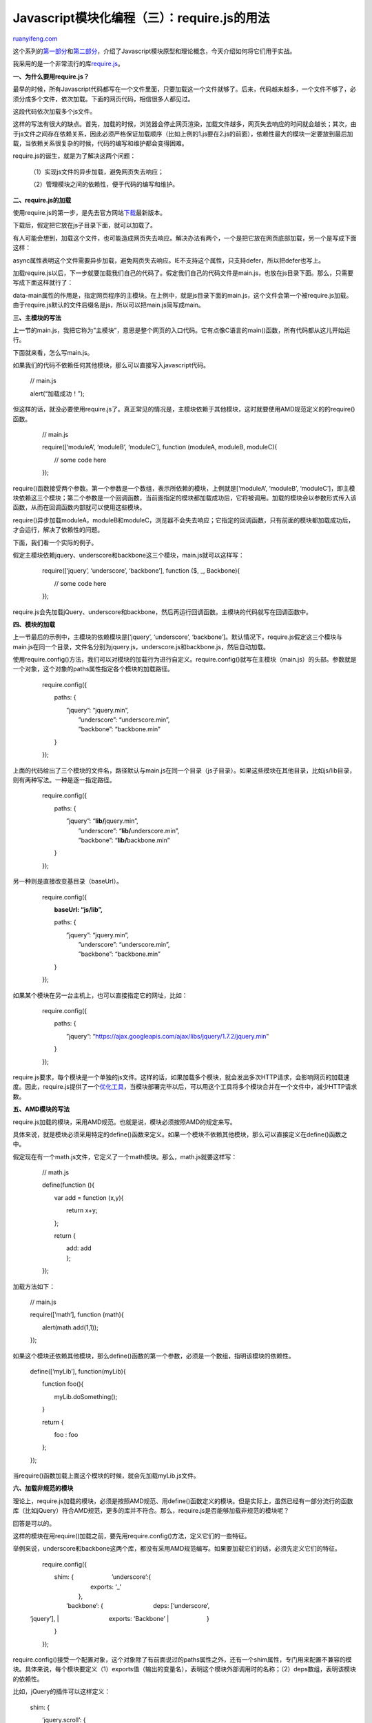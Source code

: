 .. _201211_require_js:

Javascript模块化编程（三）：require.js的用法
===============================================================

`ruanyifeng.com <http://www.ruanyifeng.com/blog/2012/11/require_js.html>`__

这个系列的\ `第一部分 <http://www.ruanyifeng.com/blog/2012/10/javascript_module.html>`__\ 和\ `第二部分 <http://www.ruanyifeng.com/blog/2012/10/asynchronous_module_definition.html>`__\ ，介绍了Javascript模块原型和理论概念，今天介绍如何将它们用于实战。

我采用的是一个非常流行的库\ `require.js <http://requirejs.org/>`__\ 。

**一、为什么要用require.js？**

最早的时候，所有Javascript代码都写在一个文件里面，只要加载这一个文件就够了。后来，代码越来越多，一个文件不够了，必须分成多个文件，依次加载。下面的网页代码，相信很多人都见过。

    　　
    　　
    　　
    　　
     　　
     　　

这段代码依次加载多个js文件。

这样的写法有很大的缺点。首先，加载的时候，浏览器会停止网页渲染，加载文件越多，网页失去响应的时间就会越长；其次，由于js文件之间存在依赖关系，因此必须严格保证加载顺序（比如上例的1.js要在2.js的前面），依赖性最大的模块一定要放到最后加载，当依赖关系很复杂的时候，代码的编写和维护都会变得困难。

require.js的诞生，就是为了解决这两个问题：

    　　

    　　（1）实现js文件的异步加载，避免网页失去响应；

    　　（2）管理模块之间的依赖性，便于代码的编写和维护。

**二、require.js的加载**

使用require.js的第一步，是先去官方网站\ `下载 <http://requirejs.org/docs/download.html>`__\ 最新版本。

下载后，假定把它放在js子目录下面，就可以加载了。

    　　

有人可能会想到，加载这个文件，也可能造成网页失去响应。解决办法有两个，一个是把它放在网页底部加载，另一个是写成下面这样：

    　　

async属性表明这个文件需要异步加载，避免网页失去响应。IE不支持这个属性，只支持defer，所以把defer也写上。

加载require.js以后，下一步就要加载我们自己的代码了。假定我们自己的代码文件是main.js，也放在js目录下面。那么，只需要写成下面这样就行了：

    　　

data-main属性的作用是，指定网页程序的主模块。在上例中，就是js目录下面的main.js，这个文件会第一个被require.js加载。由于require.js默认的文件后缀名是js，所以可以把main.js简写成main。

**三、主模块的写法**

上一节的main.js，我把它称为”主模块”，意思是整个网页的入口代码。它有点像C语言的main()函数，所有代码都从这儿开始运行。

下面就来看，怎么写main.js。

如果我们的代码不依赖任何其他模块，那么可以直接写入javascript代码。

    　　// main.js

    　　alert(“加载成功！”);

但这样的话，就没必要使用require.js了。真正常见的情况是，主模块依赖于其他模块，这时就要使用AMD规范定义的的require()函数。

    　　// main.js

    　　require([‘moduleA’, ‘moduleB’, ‘moduleC’], function (moduleA,
    moduleB, moduleC){

    　　　　// some code here

    　　});

require()函数接受两个参数。第一个参数是一个数组，表示所依赖的模块，上例就是[‘moduleA’,
‘moduleB’,
‘moduleC’]，即主模块依赖这三个模块；第二个参数是一个回调函数，当前面指定的模块都加载成功后，它将被调用。加载的模块会以参数形式传入该函数，从而在回调函数内部就可以使用这些模块。

require()异步加载moduleA，moduleB和moduleC，浏览器不会失去响应；它指定的回调函数，只有前面的模块都加载成功后，才会运行，解决了依赖性的问题。

下面，我们看一个实际的例子。

假定主模块依赖jquery、underscore和backbone这三个模块，main.js就可以这样写：

    　　require([‘jquery’, ‘underscore’, ‘backbone’], function ($, \_,
    Backbone){

    　　　　// some code here

    　　});

require.js会先加载jQuery、underscore和backbone，然后再运行回调函数。主模块的代码就写在回调函数中。

**四、模块的加载**

上一节最后的示例中，主模块的依赖模块是[‘jquery’, ‘underscore’,
‘backbone’]。默认情况下，require.js假定这三个模块与main.js在同一个目录，文件名分别为jquery.js，underscore.js和backbone.js，然后自动加载。

使用require.config()方法，我们可以对模块的加载行为进行自定义。require.config()就写在主模块（main.js）的头部。参数就是一个对象，这个对象的paths属性指定各个模块的加载路径。

    　　require.config({

    　　　　paths: {

    | 　　　　　　”jquery”: “jquery.min”,
    |  　　　　　　”underscore”: “underscore.min”,
    |  　　　　　　”backbone”: “backbone.min”

    　　　　}

    　　});

上面的代码给出了三个模块的文件名，路径默认与main.js在同一个目录（js子目录）。如果这些模块在其他目录，比如js/lib目录，则有两种写法。一种是逐一指定路径。

    　　require.config({

    　　　　paths: {

    | 　　　　　　”jquery”: “\ **lib/**\ jquery.min”,
    |  　　　　　　”underscore”: “\ **lib/**\ underscore.min”,
    |  　　　　　　”backbone”: “\ **lib/**\ backbone.min”

    　　　　}

    　　});

另一种则是直接改变基目录（baseUrl）。

    　　require.config({

    　　　　**baseUrl: “js/lib”,**

    　　　　paths: {

    | 　　　　　　”jquery”: “jquery.min”,
    |  　　　　　　”underscore”: “underscore.min”,
    |  　　　　　　”backbone”: “backbone.min”

    　　　　}

    　　});

如果某个模块在另一台主机上，也可以直接指定它的网址，比如：

    　　require.config({

    　　　　paths: {

    　　　　　　”jquery”:
    “https://ajax.googleapis.com/ajax/libs/jquery/1.7.2/jquery.min”

    　　　　}

    　　});

require.js要求，每个模块是一个单独的js文件。这样的话，如果加载多个模块，就会发出多次HTTP请求，会影响网页的加载速度。因此，require.js提供了一个\ `优化工具 <http://requirejs.org/docs/optimization.html>`__\ ，当模块部署完毕以后，可以用这个工具将多个模块合并在一个文件中，减少HTTP请求数。

**五、AMD模块的写法**

require.js加载的模块，采用AMD规范。也就是说，模块必须按照AMD的规定来写。

具体来说，就是模块必须采用特定的define()函数来定义。如果一个模块不依赖其他模块，那么可以直接定义在define()函数之中。

假定现在有一个math.js文件，它定义了一个math模块。那么，math.js就要这样写：

    　　// math.js

    　　define(function (){

    　　　　var add = function (x,y){

    　　　　　　return x+y;

    　　　　};

    　　　　return {

    | 　　　　　　add: add
    |  　　　　};

    　　});

加载方法如下：

    　　// main.js

    　　require([‘math’], function (math){

    　　　　alert(math.add(1,1));

    　　});

如果这个模块还依赖其他模块，那么define()函数的第一个参数，必须是一个数组，指明该模块的依赖性。

    　　define([‘myLib’], function(myLib){

    　　　　function foo(){

    　　　　　　myLib.doSomething();

    　　　　}

    　　　　return {

    　　　　　　foo : foo

    　　　　};

    　　});

当require()函数加载上面这个模块的时候，就会先加载myLib.js文件。

**六、加载非规范的模块**

理论上，require.js加载的模块，必须是按照AMD规范、用define()函数定义的模块。但是实际上，虽然已经有一部分流行的函数库（比如jQuery）符合AMD规范，更多的库并不符合。那么，require.js是否能够加载非规范的模块呢？

回答是可以的。

这样的模块在用require()加载之前，要先用require.config()方法，定义它们的一些特征。

举例来说，underscore和backbone这两个库，都没有采用AMD规范编写。如果要加载它们的话，必须先定义它们的特征。

    　　require.config({

    | 　　　　shim: { 　　　　　　’underscore’:{
    |  　　　　　　　　exports: ‘\_’
    |  　　　　　　},

    | 　　　　　　’backbone’: { 　　　　　　　　deps: [‘underscore’,
    ‘jquery’],
    |  　　　　　　　　exports: ‘Backbone’
    |  　　　　　　}

    　　　　}

    　　});

require.config()接受一个配置对象，这个对象除了有前面说过的paths属性之外，还有一个shim属性，专门用来配置不兼容的模块。具体来说，每个模块要定义（1）exports值（输出的变量名），表明这个模块外部调用时的名称；（2）deps数组，表明该模块的依赖性。

比如，jQuery的插件可以这样定义：

    　　shim: {

    　　　　’jquery.scroll’: {

    　　　　　　deps: [‘jquery’],

    　　　　　　exports: ‘jQuery.fn.scroll’

    　　　　}

    　　}

**七、require.js插件**

require.js还提供一系列\ `插件 <https://github.com/jrburke/requirejs/wiki/Plugins>`__\ ，实现一些特定的功能。

domready插件，可以让回调函数在页面DOM结构加载完成后再运行。

    　　require([‘domready!’], function (doc){

    　　　　// called once the DOM is ready

    　　});

text和image插件，则是允许require.js加载文本和图片文件。

    　　define([

    　　　　’text!review.txt’,

    　　　　’image!cat.jpg’

    | 　　　　],
    |  　　　　function(review,cat){

    　　　　　　console.log(review);

    　　　　　　document.body.appendChild(cat);

    　　　　}

    　　);

类似的插件还有json和mdown，用于加载json文件和markdown文件。

（完）

.. note::
    原文地址: http://www.ruanyifeng.com/blog/2012/11/require_js.html 
    作者: 阮一峰 

    编辑: 木书架 http://www.me115.com